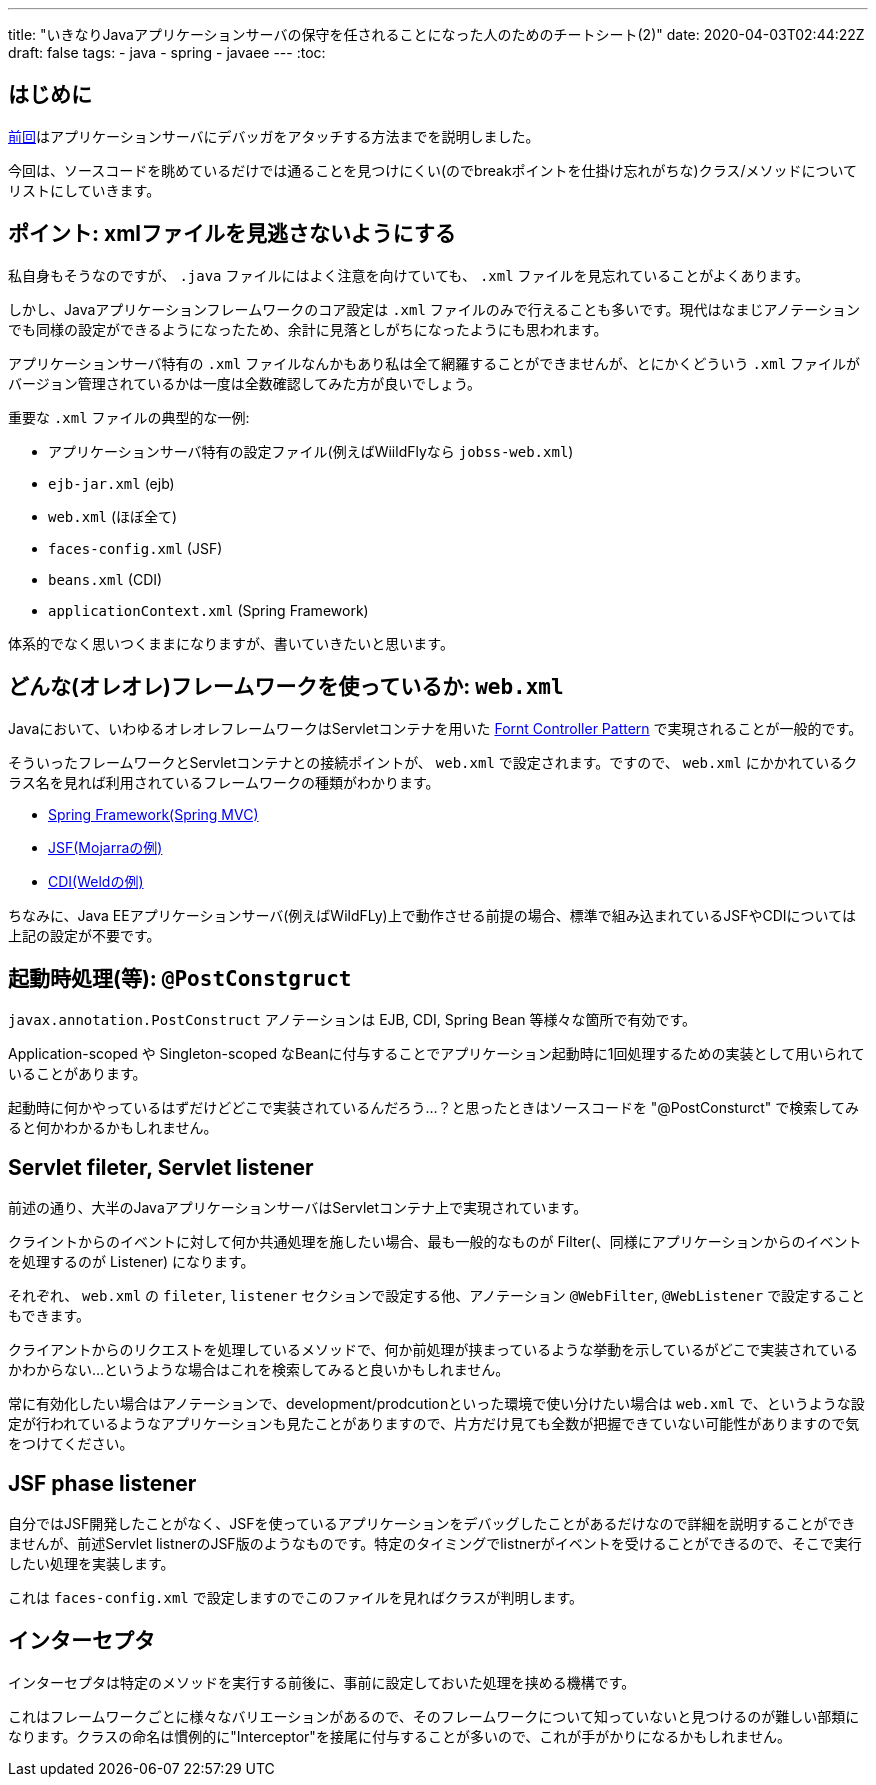 ---
title: "いきなりJavaアプリケーションサーバの保守を任されることになった人のためのチートシート(2)"
date: 2020-04-03T02:44:22Z
draft: false
tags:
  - java
  - spring
  - javaee
---
:toc:

== はじめに

link:/posts/202004/02/java-application-frameworks-cheat-sheet/[前回]はアプリケーションサーバにデバッガをアタッチする方法までを説明しました。

今回は、ソースコードを眺めているだけでは通ることを見つけにくい(のでbreakポイントを仕掛け忘れがちな)クラス/メソッドについてリストにしていきます。

== ポイント: xmlファイルを見逃さないようにする

私自身もそうなのですが、 `.java` ファイルにはよく注意を向けていても、 `.xml` ファイルを見忘れていることがよくあります。

しかし、Javaアプリケーションフレームワークのコア設定は `.xml` ファイルのみで行えることも多いです。現代はなまじアノテーションでも同様の設定ができるようになったため、余計に見落としがちになったようにも思われます。

アプリケーションサーバ特有の `.xml` ファイルなんかもあり私は全て網羅することができませんが、とにかくどういう `.xml` ファイルがバージョン管理されているかは一度は全数確認してみた方が良いでしょう。

重要な `.xml` ファイルの典型的な一例:

* アプリケーションサーバ特有の設定ファイル(例えばWiildFlyなら `jobss-web.xml`)
* `ejb-jar.xml` (ejb)
* `web.xml` (ほぼ全て)
* `faces-config.xml` (JSF)
* `beans.xml` (CDI)
* `applicationContext.xml` (Spring Framework)

体系的でなく思いつくままになりますが、書いていきたいと思います。

== どんな(オレオレ)フレームワークを使っているか: `web.xml`

Javaにおいて、いわゆるオレオレフレームワークはServletコンテナを用いた https://www.oracle.com/technetwork/java/frontcontroller-135648.html[Fornt Controller Pattern] で実現されることが一般的です。

そういったフレームワークとServletコンテナとの接続ポイントが、 `web.xml` で設定されます。ですので、 `web.xml` にかかれているクラス名を見れば利用されているフレームワークの種類がわかります。

* https://docs.spring.io/spring/docs/5.2.5.RELEASE/spring-framework-reference/web.html#mvc-servlet[Spring Framework(Spring MVC)]
* https://eclipse-ee4j.github.io/mojarra/#controller[JSF(Mojarraの例)]
* https://docs.jboss.org/weld/reference/latest/en-US/html/weldexamples.html#_the_numberguess_example_in_apache_tomcat_or_jetty[CDI(Weldの例)]

ちなみに、Java EEアプリケーションサーバ(例えばWildFLy)上で動作させる前提の場合、標準で組み込まれているJSFやCDIについては上記の設定が不要です。

== 起動時処理(等): `@PostConstgruct`

`javax.annotation.PostConstruct` アノテーションは EJB, CDI, Spring Bean 等様々な箇所で有効です。

Application-scoped や Singleton-scoped なBeanに付与することでアプリケーション起動時に1回処理するための実装として用いられていることがあります。

起動時に何かやっているはずだけどどこで実装されているんだろう…？と思ったときはソースコードを "@PostConsturct" で検索してみると何かわかるかもしれません。

== Servlet fileter, Servlet listener

前述の通り、大半のJavaアプリケーションサーバはServletコンテナ上で実現されています。

クライントからのイベントに対して何か共通処理を施したい場合、最も一般的なものが Filter(、同様にアプリケーションからのイベントを処理するのが Listener) になります。

それぞれ、 `web.xml` の `fileter`, `listener` セクションで設定する他、アノテーション `@WebFilter`, `@WebListener` で設定することもできます。

クライアントからのリクエストを処理しているメソッドで、何か前処理が挟まっているような挙動を示しているがどこで実装されているかわからない…というような場合はこれを検索してみると良いかもしれません。

常に有効化したい場合はアノテーションで、development/prodcutionといった環境で使い分けたい場合は `web.xml` で、というような設定が行われているようなアプリケーションも見たことがありますので、片方だけ見ても全数が把握できていない可能性がありますので気をつけてください。

== JSF phase listener

自分ではJSF開発したことがなく、JSFを使っているアプリケーションをデバッグしたことがあるだけなので詳細を説明することができませんが、前述Servlet listnerのJSF版のようなものです。特定のタイミングでlistnerがイベントを受けることができるので、そこで実行したい処理を実装します。

これは `faces-config.xml` で設定しますのでこのファイルを見ればクラスが判明します。

== インターセプタ

インターセプタは特定のメソッドを実行する前後に、事前に設定しておいた処理を挟める機構です。

これはフレームワークごとに様々なバリエーションがあるので、そのフレームワークについて知っていないと見つけるのが難しい部類になります。クラスの命名は慣例的に"Interceptor"を接尾に付与することが多いので、これが手がかりになるかもしれません。
